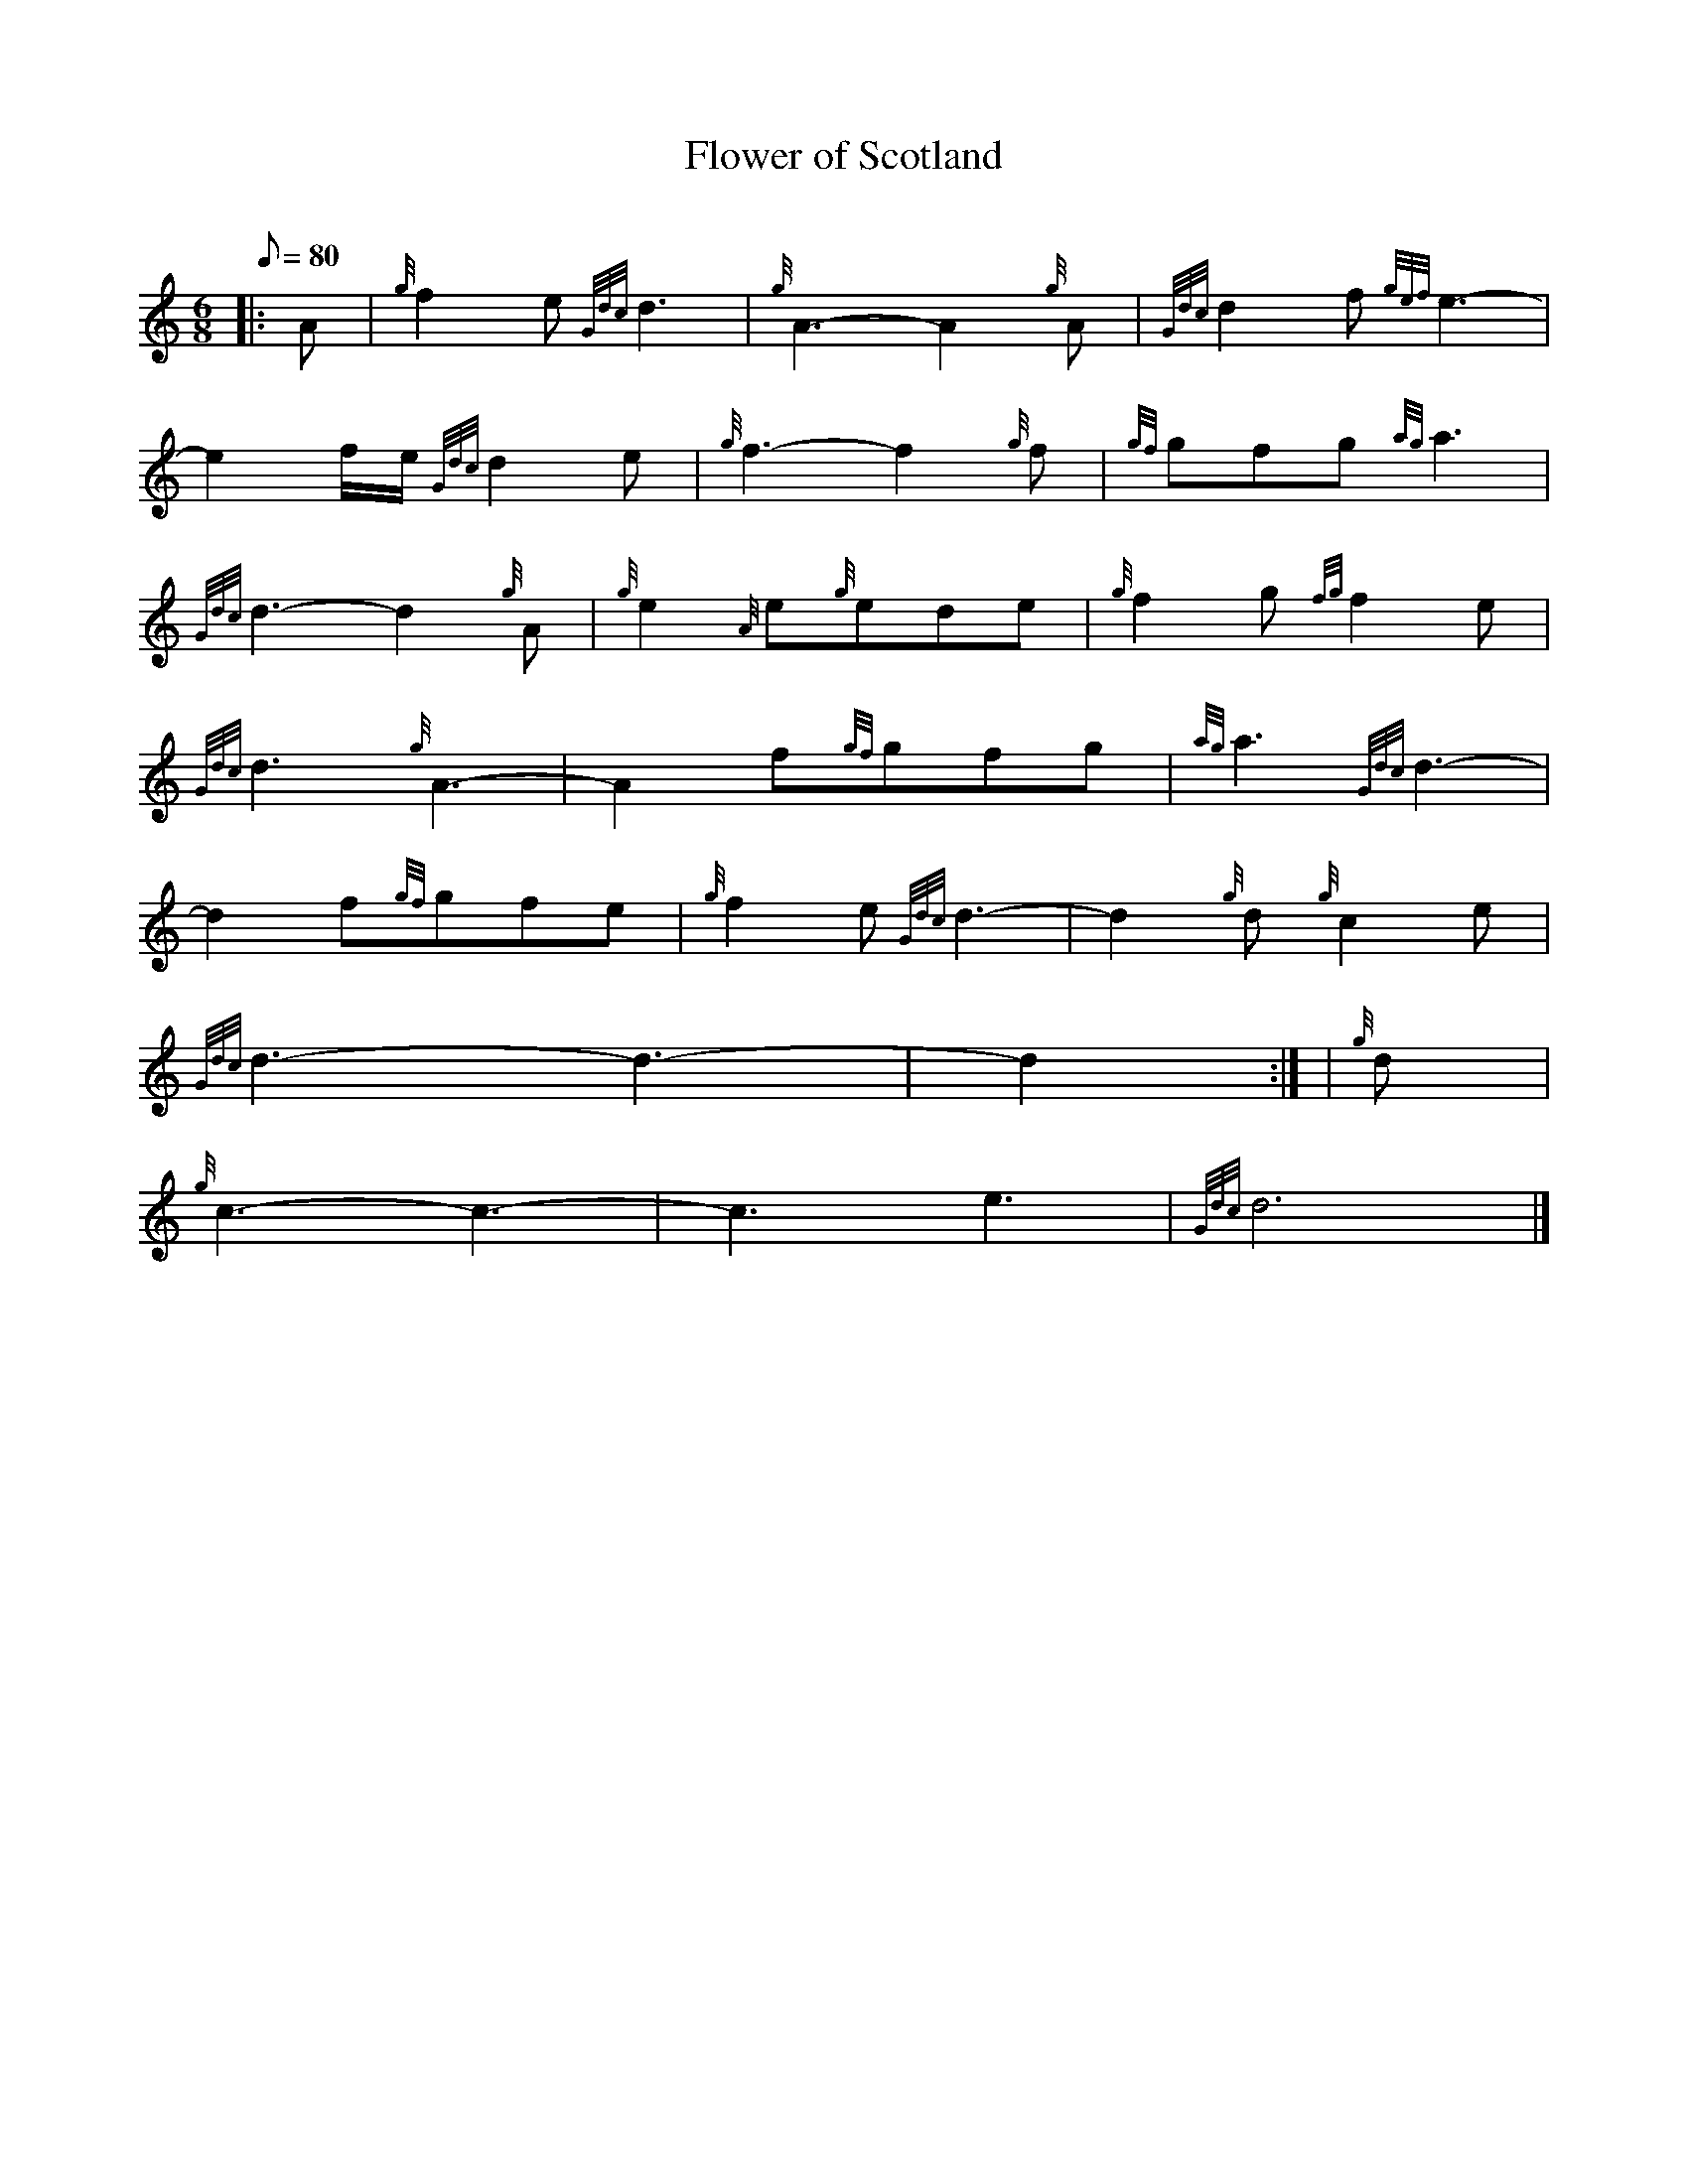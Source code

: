 X: 1
T:Flower of Scotland
M:6/8
L:1/8
Q:80
C:
S:Slow Air
K:HP
|: A|
{g}f2e{Gdc}d3|
{g}A3-A2{g}A|
{Gdc}d2f{gef}e3-|  !
-e2f/2e/2{Gdc}d2e|
{g}f3-f2{g}f|
{gf}gfg{ag}a3|  !
{Gdc}d3-d2{g}A|
{g}e2{A}e{g}ede|
{g}f2g{fg}f2e|  !
{Gdc}d3{g}A3-|
A2f{gf}gfg|
{ag}a3{Gdc}d3-|  !
d2f{gf}gfe|
{g}f2e{Gdc}d3-|
d2{g}d{g}c2e|  !
{Gdc}d3-d3-|
d2:| |
{g}d|  !
{g}c3-c3-|
c3e3|
{Gdc}d6|]
